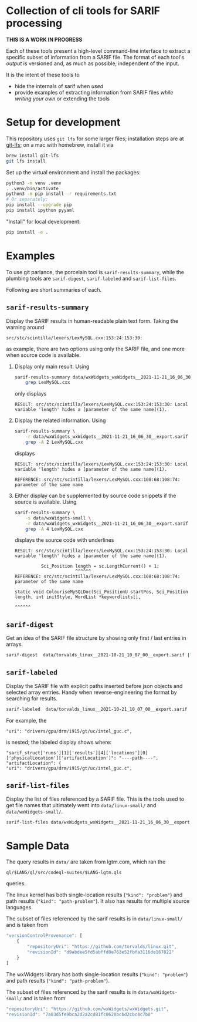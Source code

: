* Collection of cli tools for SARIF processing 
  *THIS IS A WORK IN PROGRESS*

  Each of these tools present a high-level command-line interface to extract a
  specific subset of information from a SARIF file.  The format of each tool's
  /output/ is versioned and, as much as possible, independent of the input.

  It is the intent of these tools to
  - hide the internals of sarif when /used/
  - provide examples of extracting information from SARIF files /while writing
    your own/ or extending the tools

* Setup for development
  This repository uses =git lfs= for some larger files; installation steps are at
  [[https://git-lfs.github.com][git-lfs]]; on a mac with homebrew, install it via
  #+BEGIN_SRC sh
    brew install git-lfs
    git lfs install
  #+END_SRC

  Set up the virtual environment and install the packages:
  # pip freeze > requirements.txt
  #+BEGIN_SRC sh
    python3 -m venv .venv
    . .venv/bin/activate
    python3 -m pip install -r requirements.txt
    # Or separately:
    pip install --upgrade pip
    pip install ipython pyyaml
  #+END_SRC

  "Install" for local development:
  #+BEGIN_SRC sh
  pip install -e .
  #+END_SRC

* Examples
  To use git parlance, the porcelain tool is =sarif-results-summary=, while the
  plumbing tools are =sarif-digest=, =sarif-labeled= and =sarif-list-files=.

  Following are short summaries of each.

** =sarif-results-summary=
   Display the SARIF results in human-readable plain text form. Taking the warning around
   #+BEGIN_SRC text
     src/stc/scintilla/lexers/LexMySQL.cxx:153:24:153:30:
   #+END_SRC
   as example, there are two options using only the SARIF file, and one more when
   source code is available.

   1. Display only main result.  Using
      #+BEGIN_SRC sh
        sarif-results-summary data/wxWidgets_wxWidgets__2021-11-21_16_06_30__export.sarif 2>&1 |\
            grep LexMySQL.cxx
      #+END_SRC
      only displays
      #+BEGIN_SRC text
        RESULT: src/stc/scintilla/lexers/LexMySQL.cxx:153:24:153:30: Local variable 'length' hides a [parameter of the same name](1).
      #+END_SRC

   2. Display the related information.  Using
      #+BEGIN_SRC sh
        sarif-results-summary \
            -r data/wxWidgets_wxWidgets__2021-11-21_16_06_30__export.sarif 2>&1 |\
            grep -A 2 LexMySQL.cxx
      #+END_SRC
      displays
      #+BEGIN_SRC text
        RESULT: src/stc/scintilla/lexers/LexMySQL.cxx:153:24:153:30: Local variable 'length' hides a [parameter of the same name](1).

        REFERENCE: src/stc/scintilla/lexers/LexMySQL.cxx:108:68:108:74: parameter of the same name
      #+END_SRC

   3. Either display can be supplemented by source code snippets if the source is
      available.  Using
      #+BEGIN_SRC sh
        sarif-results-summary \
            -s data/wxWidgets-small \
            -r data/wxWidgets_wxWidgets__2021-11-21_16_06_30__export.sarif 2>&1 |\
            grep -A 4 LexMySQL.cxx
      #+END_SRC
      displays the source code with underlines
      #+BEGIN_SRC text
        RESULT: src/stc/scintilla/lexers/LexMySQL.cxx:153:24:153:30: Local variable 'length' hides a [parameter of the same name](1).

                  Sci_Position length = sc.LengthCurrent() + 1;
                               ^^^^^^
        REFERENCE: src/stc/scintilla/lexers/LexMySQL.cxx:108:68:108:74: parameter of the same name

        static void ColouriseMySQLDoc(Sci_PositionU startPos, Sci_Position length, int initStyle, WordList *keywordlists[],
                                                                           ^^^^^^
      #+END_SRC

** =sarif-digest=
   Get an idea of the SARIF file structure by showing only first / last entries in arrays.
   #+BEGIN_SRC sh
     sarif-digest  data/torvalds_linux__2021-10-21_10_07_00__export.sarif |less
   #+END_SRC

** =sarif-labeled=
   Display the SARIF file with explicit paths inserted before json objects and
   selected array entries.  Handy when reverse-engineering the format by searching
   for results.
   #+BEGIN_SRC sh
     sarif-labeled  data/torvalds_linux__2021-10-21_10_07_00__export.sarif |less
   #+END_SRC
   For example, the
   #+BEGIN_SRC text
     "uri": "drivers/gpu/drm/i915/gt/uc/intel_guc.c",
   #+END_SRC
   is nested; the labeled display shows where:
   #+BEGIN_SRC text
     "sarif_struct['runs'][1]['results'][4]['locations'][0]['physicalLocation']['artifactLocation']": "----path----",
     "artifactLocation": {
     "uri": "drivers/gpu/drm/i915/gt/uc/intel_guc.c",
   #+END_SRC

** =sarif-list-files=
   Display the list of files referenced by a SARIF file.  This is the tools used to
   get file names that ultimately went into =data/linux-small/= and
   =data/wxWidgets-small/=.
   #+BEGIN_SRC sh
     sarif-list-files data/wxWidgets_wxWidgets__2021-11-21_16_06_30__export.sarif
   #+END_SRC

* Sample Data
  The query results in =data/= are taken from lgtm.com, which ran the
  : ql/$LANG/ql/src/codeql-suites/$LANG-lgtm.qls
  queries.

  The linux kernel has both single-location results (="kind": "problem"=) and path
  results (="kind": "path-problem"=).  It also has results for multiple source
  languages.

  The subset of files referenced by the sarif results is in =data/linux-small/=
  and is taken from 
  #+begin_src javascript
    "versionControlProvenance": [
        {
            "repositoryUri": "https://github.com/torvalds/linux.git",
            "revisionId": "d9abdee5fd5abffd0e763e52fbfa3116de167822"
        }
    ]
  #+end_src

  The wxWidgets library has both single-location results (="kind": "problem"=) and path
  results (="kind": "path-problem"=). 

  The subset of files referenced by the sarif results is in =data/wxWidgets-small/=
  and is taken from 

  #+BEGIN_SRC js
    "repositoryUri": "https://github.com/wxWidgets/wxWidgets.git",
    "revisionId": "7a03d5fe9bca2d2a2cd81fc0620bcbd2cbc4c7b0"
  #+END_SRC


# * Commands




#+OPTIONS: ^:{}

